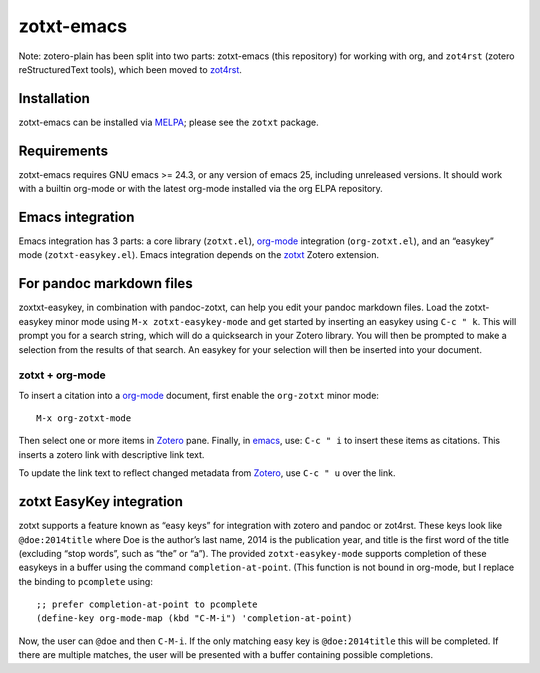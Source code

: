 =============
 zotxt-emacs
=============

Note: zotero-plain has been split into two parts: zotxt-emacs (this
repository) for working with org, and ``zot4rst`` (zotero
reStructuredText tools), which been moved to `zot4rst`_.

Installation
------------

zotxt-emacs can be installed via MELPA_; please see the ``zotxt``
package.

Requirements
------------

zotxt-emacs requires GNU emacs >= 24.3, or any version of emacs 25, including
unreleased versions. It should work with a builtin org-mode or with the latest
org-mode installed via the org ELPA repository.

Emacs integration
-----------------

Emacs integration has 3 parts: a core library (``zotxt.el``),
`org-mode`_ integration (``org-zotxt.el``), and an “easykey” mode
(``zotxt-easykey.el``). Emacs integration depends on the zotxt_ Zotero
extension.


For pandoc markdown files
-------------------------

zoxtxt-easykey, in combination with pandoc-zotxt, can help you edit
your pandoc markdown files. Load the zotxt-easykey minor mode using
``M-x zotxt-easykey-mode`` and get started by inserting an easykey
using ``C-c " k``. This will prompt you for a search string, which
will do a quicksearch in your Zotero library. You will then be
prompted to make a selection from the results of that search. An
easykey for your selection will then be inserted into your document.

zotxt + org-mode
~~~~~~~~~~~~~~~~

To insert a citation into a `org-mode`_ document, first enable the
``org-zotxt`` minor mode::

  M-x org-zotxt-mode

Then select one or more items in Zotero_ pane. Finally, in emacs_,
use: ``C-c " i`` to insert these items as citations. This inserts a
zotero link with descriptive link text.

To update the link text to reflect changed metadata from Zotero_, use
``C-c " u`` over the link.

zotxt EasyKey integration
-------------------------

zotxt supports a feature known as “easy keys” for integration with
zotero and pandoc or zot4rst. These keys look like ``@doe:2014title``
where Doe is the author’s last name, 2014 is the publication year, and
title is the first word of the title (excluding “stop words”, such as
“the” or “a”). The provided ``zotxt-easykey-mode`` supports completion
of these easykeys in a buffer using the command
``completion-at-point``. (This function is not bound in org-mode, but
I replace the binding to ``pcomplete`` using::

  ;; prefer completion-at-point to pcomplete
  (define-key org-mode-map (kbd "C-M-i") 'completion-at-point)

Now, the user can ``@doe`` and then ``C-M-i``. If the only matching
easy key is ``@doe:2014title`` this will be completed. If there are
multiple matches, the user will be presented with a buffer containing
possible completions.


.. _Zotero: http://www.zotero.org/
.. _emacs: http://www.gnu.org/software/emacs/
.. _`org-mode`: http://orgmode.org/
.. _`zot4rst`: http://gitlab.com/egh/zot4rst
.. _zotxt: http://gitlab.com/egh/zotxt
.. _MELPA: http://melpa.milkbox.net/
